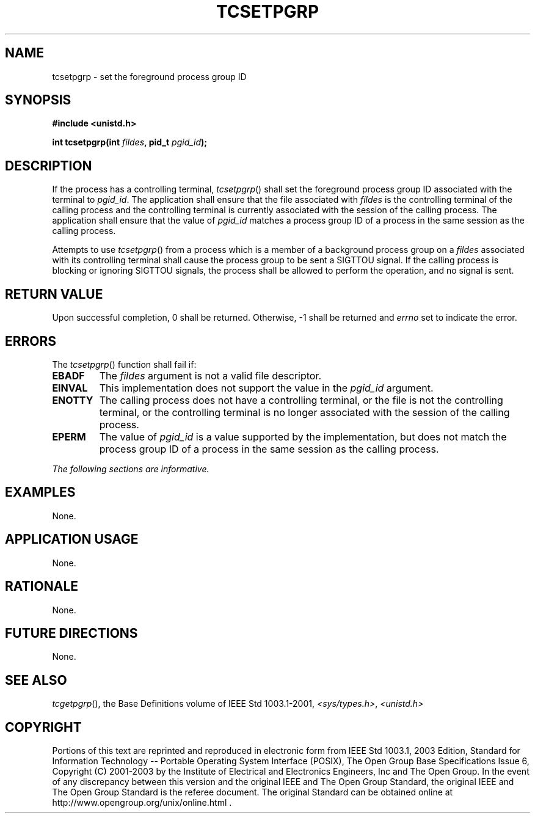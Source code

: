.\" Copyright (c) 2001-2003 The Open Group, All Rights Reserved 
.TH "TCSETPGRP" 3 2003 "IEEE/The Open Group" "POSIX Programmer's Manual"
.\" tcsetpgrp 
.SH NAME
tcsetpgrp \- set the foreground process group ID
.SH SYNOPSIS
.LP
\fB#include <unistd.h>
.br
.sp
int tcsetpgrp(int\fP \fIfildes\fP\fB, pid_t\fP \fIpgid_id\fP\fB);
.br
\fP
.SH DESCRIPTION
.LP
If the process has a controlling terminal, \fItcsetpgrp\fP() shall
set the foreground process group ID associated with the
terminal to \fIpgid_id\fP. The application shall ensure that the file
associated with \fIfildes\fP is the controlling terminal of
the calling process and the controlling terminal is currently associated
with the session of the calling process. The application
shall ensure that the value of \fIpgid_id\fP matches a process group
ID of a process in the same session as the calling
process.
.LP
Attempts to use \fItcsetpgrp\fP() from a process which is a member
of a background process group on a \fIfildes\fP associated
with its controlling terminal shall cause the process group to be
sent a SIGTTOU signal. If the calling process is blocking or
ignoring SIGTTOU signals, the process shall be allowed to perform
the operation, and no signal is sent.
.SH RETURN VALUE
.LP
Upon successful completion, 0 shall be returned. Otherwise, -1 shall
be returned and \fIerrno\fP set to indicate the error.
.SH ERRORS
.LP
The \fItcsetpgrp\fP() function shall fail if:
.TP 7
.B EBADF
The \fIfildes\fP argument is not a valid file descriptor.
.TP 7
.B EINVAL
This implementation does not support the value in the \fIpgid_id\fP
argument.
.TP 7
.B ENOTTY
The calling process does not have a controlling terminal, or the file
is not the controlling terminal, or the controlling
terminal is no longer associated with the session of the calling process.
.TP 7
.B EPERM
The value of \fIpgid_id\fP is a value supported by the implementation,
but does not match the process group ID of a process in
the same session as the calling process.
.sp
.LP
\fIThe following sections are informative.\fP
.SH EXAMPLES
.LP
None.
.SH APPLICATION USAGE
.LP
None.
.SH RATIONALE
.LP
None.
.SH FUTURE DIRECTIONS
.LP
None.
.SH SEE ALSO
.LP
\fItcgetpgrp\fP(), the Base Definitions volume of IEEE\ Std\ 1003.1-2001,
\fI<sys/types.h>\fP, \fI<unistd.h>\fP
.SH COPYRIGHT
Portions of this text are reprinted and reproduced in electronic form
from IEEE Std 1003.1, 2003 Edition, Standard for Information Technology
-- Portable Operating System Interface (POSIX), The Open Group Base
Specifications Issue 6, Copyright (C) 2001-2003 by the Institute of
Electrical and Electronics Engineers, Inc and The Open Group. In the
event of any discrepancy between this version and the original IEEE and
The Open Group Standard, the original IEEE and The Open Group Standard
is the referee document. The original Standard can be obtained online at
http://www.opengroup.org/unix/online.html .
